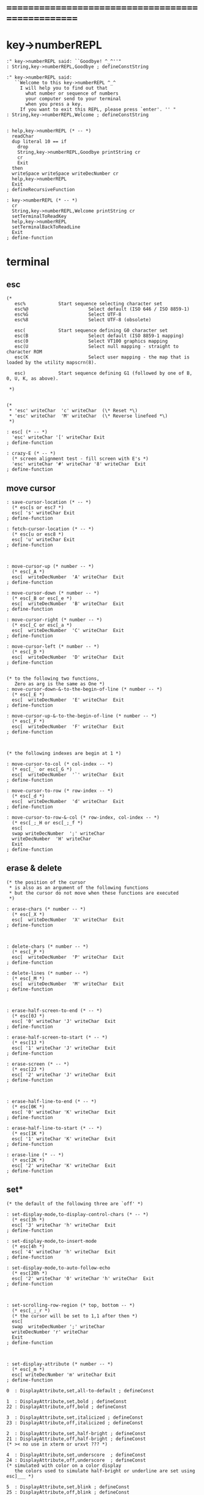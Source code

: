 

* ==================================================
* key->numberREPL
  #+begin_src cicada
  :" key->numberREPL said: ``Goodbye! ^_^''"
  : String,key->numberREPL,Goodbye ; defineConstString

  :" key->numberREPL said:
     ``Welcome to this key->numberREPL ^_^
       I will help you to find out that
         what number or sequence of numbers
         your computer send to your terminal
         when you press a key.
       If you want to exit this REPL, please press `enter'. '' "
  : String,key->numberREPL,Welcome ; defineConstString


  : help,key->numberREPL (* -- *)
    readChar
    dup literal 10 == if
      drop
      String,key->numberREPL,Goodbye printString cr
      cr
      Exit
    then
    writeSpace writeSpace writeDecNumber cr
    help,key->numberREPL
    Exit
  ; defineRecursiveFunction

  : key->numberREPL (* -- *)
    cr
    String,key->numberREPL,Welcome printString cr
    setTerminalToReadKey
    help,key->numberREPL
    setTerminalBackToReadLine
    Exit
  ; define-function
  #+end_src
* terminal
** esc
   #+begin_src cicada
   (*
      esc%            Start sequence selecting character set
      esc%@                      Select default (ISO 646 / ISO 8859-1)
      esc%G                      Select UTF-8
      esc%8                      Select UTF-8 (obsolete)

      esc(            Start sequence defining G0 character set
      esc(B                      Select default (ISO 8859-1 mapping)
      esc(0                      Select VT100 graphics mapping
      esc(U                      Select null mapping - straight to character ROM
      esc(K                      Select user mapping - the map that is loaded by the utility mapscrn(8).

      esc)            Start sequence defining G1 (followed by one of B, 0, U, K, as above).

    ,*)


   (*
    ,* 'esc' writeChar  'c' writeChar  (\* Reset *\)
    ,* 'esc' writeChar  'M' writeChar  (\* Reverse linefeed *\)
    ,*)

   : esc[ (* -- *)
     'esc' writeChar '[' writeChar Exit
   ; define-function

   : crazy-E (* -- *)
     (* screen alignment test - fill screen with E's *)
     'esc' writeChar '#' writeChar '8' writeChar  Exit
   ; define-function
   #+end_src
** move cursor
   #+begin_src cicada
   : save-cursor-location (* -- *)
     (* esc[s or esc7 *)
     esc[ 's' writeChar Exit
   ; define-function

   : fetch-cursor-location (* -- *)
     (* esc[u or esc8 *)
     esc[ 'u' writeChar Exit
   ; define-function



   : move-cursor-up (* number -- *)
     (* esc[_A *)
     esc[  writeDecNumber  'A' writeChar  Exit
   ; define-function

   : move-cursor-down (* number -- *)
     (* esc[_B or esc[_e *)
     esc[  writeDecNumber  'B' writeChar  Exit
   ; define-function

   : move-cursor-right (* number -- *)
     (* esc[_C or esc[_a *)
     esc[  writeDecNumber  'C' writeChar  Exit
   ; define-function

   : move-cursor-left (* number -- *)
     (* esc[_D *)
     esc[  writeDecNumber  'D' writeChar  Exit
   ; define-function


   (* to the following two functions,
      Zero as arg is the same as One *)
   : move-cursor-down-&-to-the-begin-of-line (* number -- *)
     (* esc[_E *)
     esc[  writeDecNumber  'E' writeChar  Exit
   ; define-function

   : move-cursor-up-&-to-the-begin-of-line (* number -- *)
     (* esc[_F *)
     esc[  writeDecNumber  'F' writeChar  Exit
   ; define-function



   (* the following indexes are begin at 1 *)

   : move-cursor-to-col (* col-index -- *)
     (* esc[_` or esc[_G *)
     esc[  writeDecNumber  '`' writeChar  Exit
   ; define-function

   : move-cursor-to-row (* row-index -- *)
     (* esc[_d *)
     esc[  writeDecNumber  'd' writeChar  Exit
   ; define-function

   : move-cursor-to-row-&-col (* row-index, col-index -- *)
     (* esc[_;_H or esc[_;_f *)
     esc[
     swap writeDecNumber  ';' writeChar
     writeDecNumber  'H' writeChar
     Exit
   ; define-function
   #+end_src
** erase & delete
   #+begin_src cicada
   (* the position of the cursor
    ,* is also as an argument of the following functions
    ,* but the cursor do not move when these functions are executed
    ,*)

   : erase-chars (* number -- *)
     (* esc[_X *)
     esc[  writeDecNumber  'X' writeChar  Exit
   ; define-function



   : delete-chars (* number -- *)
     (* esc[_P *)
     esc[  writeDecNumber  'P' writeChar  Exit
   ; define-function

   : delete-lines (* number -- *)
     (* esc[_M *)
     esc[  writeDecNumber  'M' writeChar  Exit
   ; define-function



   : erase-half-screen-to-end (* -- *)
     (* esc[0J *)
     esc[ '0' writeChar 'J' writeChar  Exit
   ; define-function

   : erase-half-screen-to-start (* -- *)
     (* esc[1J *)
     esc[ '1' writeChar 'J' writeChar  Exit
   ; define-function

   : erase-screen (* -- *)
     (* esc[2J *)
     esc[ '2' writeChar 'J' writeChar  Exit
   ; define-function



   : erase-half-line-to-end (* -- *)
     (* esc[0K *)
     esc[ '0' writeChar 'K' writeChar  Exit
   ; define-function

   : erase-half-line-to-start (* -- *)
     (* esc[1K *)
     esc[ '1' writeChar 'K' writeChar  Exit
   ; define-function

   : erase-line (* -- *)
     (* esc[2K *)
     esc[ '2' writeChar 'K' writeChar  Exit
   ; define-function
   #+end_src
** set*
   #+begin_src cicada
   (* the default of the following three are `off' *)

   : set-display-mode,to-display-control-chars (* -- *)
     (* esc[3h *)
     esc[ '3' writeChar 'h' writeChar  Exit
   ; define-function

   : set-display-mode,to-insert-mode
     (* esc[4h *)
     esc[ '4' writeChar 'h' writeChar  Exit
   ; define-function

   : set-display-mode,to-auto-follow-echo
     (* esc[20h *)
     esc[ '2' writeChar '0' writeChar 'h' writeChar  Exit
   ; define-function



   : set-scrolling-row-region (* top, bottom -- *)
     (* esc[_;_r *)
     (* the cursor will be set to 1,1 after then *)
     esc[
     swap  writeDecNumber ';' writeChar
     writeDecNumber 'r' writeChar
     Exit
   ; define-function



   : set-display-attribute (* number -- *)
     (* esc[_m *)
     esc[ writeDecNumber 'm' writeChar Exit
   ; define-function

   0  : DisplayAttribute,set,all-to-default ; defineConst

   1  : DisplayAttribute,set,bold ; defineConst
   22 : DisplayAttribute,off,bold ; defineConst

   3  : DisplayAttribute,set,italicized ; defineConst
   23 : DisplayAttribute,off,italicized ; defineConst

   2  : DisplayAttribute,set,half-bright ; defineConst
   21 : DisplayAttribute,off,half-bright ; defineConst
   (* >< no use in xterm or urxvt ??? *)

   4  : DisplayAttribute,set,underscore  ; defineConst
   24 : DisplayAttribute,off,underscore  ; defineConst
   (* simulated with color on a color display
      the colors used to simulate half-bright or underline are set using esc]___ *)

   5  : DisplayAttribute,set,blink ; defineConst
   25 : DisplayAttribute,off,blink ; defineConst

   7  : DisplayAttribute,set,reverse-color ; defineConst
   27 : DisplayAttribute,off,reverse-color ; defineConst

   8  : DisplayAttribute,set,hidden ; defineConst
   28 : DisplayAttribute,off,hidden ; defineConst


   (*
    ,* 10
    ,* reset selected mapping, display control flag, and toggle meta flag (ECMA-48 says "primary font").
    ,* 11
    ,* select null mapping, set display control flag, reset toggle meta flag (ECMA-48 says "first alternate font").
    ,* 12
    ,* select null mapping, set display control flag, set toggle meta flag (ECMA-48 says "second alternate font").
    ,*
    ,* The toggle meta flag causes the high bit of a byte to be toggled before the mapping table translation is done.
    ,*)


   (* color test:

    ,* (\* foreground :: *\)
    ,* 30 esc[_m black
    ,* 31 esc[_m red
    ,* 32 esc[_m green
    ,* 33 esc[_m brown
    ,* 34 esc[_m blue
    ,* 35 esc[_m magenta
    ,* 36 esc[_m cyan
    ,* 37 esc[_m white
    ,* 38 esc[_m default-color & underscore on
    ,* 39 esc[_m default-color & underscore off
    ,* (\* 16-color foreground :: *\)
    ,* 90 esc[_m black
    ,* 91 esc[_m red
    ,* 92 esc[_m green
    ,* 93 esc[_m yellow
    ,* 94 esc[_m blue
    ,* 95 esc[_m magenta
    ,* 96 esc[_m cyan
    ,* 97 esc[_m white

    ,* (\* background :: *\)
    ,* 40 esc[_m black
    ,* 41 esc[_m red
    ,* 42 esc[_m green
    ,* 43 esc[_m yellow
    ,* 44 esc[_m blue
    ,* 45 esc[_m magenta
    ,* 46 esc[_m cyan
    ,* 47 esc[_m white
    ,* 49 esc[_m default color
    ,* (\* 16-color background :: *\)
    ,* 100 esc[_m black
    ,* 101 esc[_m red
    ,* 102 esc[_m green
    ,* 103 esc[_m yellow
    ,* 104 esc[_m blue
    ,* 105 esc[_m magenta
    * 106 esc[_m cyan
    * 107 esc[_m white

    *)
   #+end_src
** test
   #+begin_src cicada
   :" cicada language is interesting ^_^"
   : String,cicada-language-is-interesting ; defineConstString

   : cicada-language-is-interesting (* -- *)
     erase-screen
     Six Six move-cursor-to-row-&-col
       literal 93 set-display-attribute (* foreground yellow *)
       DisplayAttribute,set,blink set-display-attribute
       DisplayAttribute,set,underscore set-display-attribute
     String,cicada-language-is-interesting printString cr
       DisplayAttribute,off,underscore set-display-attribute
       DisplayAttribute,off,blink set-display-attribute
       literal 39 set-display-attribute (* foreground default-color *)
     Exit
   ; define-function

   cicada-language-is-interesting
   #+end_src
* >< cicada-editor
** note
   1. the loop :
      1) read a key (a char)
      2) according to some global variables
         dispatch a key to a function and execute
         the execution of a function
         will edit the datastructure for text
         and  edit the datastructure for display
      3) update display
      4) loop
      so it is a ``REDL''
   2. two datastructures for cicada-editor
      one for text
      one for display
   3. key binding :
      every key can be bound to any function
** string->line-dali
   as a parser of fundamental-mode
   #+begin_src cicada
   : find-char-address
     (* char, [address, length] -- address or -1 *)
     dup zero? if
       drop2 drop
       One negate
       Exit
     then
     tailAndHeadOfString
     x|over|xxx == if
       drop swap drop
       sub1 Exit
     then
     find-char-address
     Exit
   ; defineRecursiveFunction

   : find-char-index
     (* char, [address, length] -- index or -1 *)
     (* index start from Zero *)
     over
     xxx|swap|x
     find-char-address
     dup Zero < if
       swap drop Exit
     then
     swap -
     Exit
   ; define-function


   (* little test:
    ,* 'k' s" k" find-char-index . (\* 0 *\) cr
    ,* 'k' s" kkk" find-char-index . (\* 0 *\) cr
    ,* 'k' s" skkk" find-char-index . (\* 1 *\) cr
    ,* 'k' s"  kkk" find-char-index . (\* 1 *\) cr
    ,* 'k' s" 0123456789k" find-char-index . (\* 10 *\) cr
    ,* 'k' s" 0123456789" find-char-index . (\* -1 *\) cr
    ,*)



   : help,string->line-dali
     (* [address, length] -- head[address, <dali>] *)
     (* LambdaStack:: [address, <dali>] -- *)
     dup zero? if
       getBack
       dup2
         cdr null [cons,cdr]!
         drop2
       head<-dali
       Exit
     then
     dup2
     'linefeed' xx|over|x find-char-index
     dup Zero < if
       (* this means if a string is not end with 'linefeed'
          a 'linefeed' will be added at the end *)
       drop
       dup substring
       xx|tuck|x
       swap copyByteString
       <substring>
       cons drop <dali>
       [car,cons]!
         cons null [cons,cdr]!
       [cons,cdr]!
       getBack
       xx|swap|xx
       ^_^
       head<-dali
       Exit
     then
     (* [address, length], index-of-linefeed *)
     x|over|xx over + add1
     xxx|swap|x (* leave the new address *)
     swap over - sub1
     xx|swap|x (* leave the new length *)
     (* [new address, new length], address, index-of-linefeed *)
     dup zero? if
       (* 'linefeed' is the 1st char of the string
          so we meet an empty line, it will be stored as `null' in dali *)
       drop2
       null
     else
       (* index-of-linefeed is just the length of substring *)
       dup substring
       xx|tuck|x
       swap copyByteString
       <substring>
     then
     cons drop <dali>
     [car,cons]!
       cons null [cons,cdr]!
     [cons,cdr]!
     getBack
       xx|swap|xx
       ^_^
     ready
     help,string->line-dali
     Exit
   ; defineRecursiveFunction

   : string->line-dali
     (* [address, length] -- head[address, <dali>] *)
     (* which parses a string and return a dali of substring
        one substring denotes one line of text
        empty line is stored as `null' in dali *)
     null ready
     help,string->line-dali
     Exit
   ; define-function
   #+end_src
** test: string->line-dali
   #+begin_src cicada
   s" kkk" string->line-dali
   car printTypeTag (* <substring> *) cr
   dup getLengthOfString
   printString (* kkk *) cr

   s" kkk
   " string->line-dali
   dup2 dali*? . (* 1 *) cr
   car printTypeTag (* <substring> *) cr
   dup getLengthOfString
   printString (* kkk *) cr

   s" kkk
   aaa" string->line-dali
   dup2 dali*? . (* 0 *) cr
   dup2
   car printTypeTag (* <substring> *) cr
   dup getLengthOfString
   printString (* kkk *) cr
   ->
   car printTypeTag (* <substring> *) cr
   dup getLengthOfString
   printString (* aaa *) cr

   s" kkk
   aaa
   " string->line-dali
   dup2 dali*? . (* 0 *) cr
   dup2
   car printTypeTag (* <substring> *) cr
   dup getLengthOfString
   printString (* kkk *) cr
   ->
   car printTypeTag (* <substring> *) cr
   dup getLengthOfString
   printString (* aaa *) cr
   #+end_src
** >< reduce text-editing to line-editing
   #+begin_src cicada
   (* buffer: ==
        [address]
      line: ==
        buffer[address, length], cursors[address, <list>]
      where:
        cursor is a Zero-based-index, from Zero to length *)


   0 : Var,LineBuffer ; defineVar

   Here fetch Var,LineBuffer save
   1000 Here addSave

   : LineBuffer (*  -- buffer[address] *)
     Var,LineBuffer fetch
     Exit
   ; define-function


   0 : Var,Tmp,LineBuffer ; defineVar

   Here fetch Var,Tmp,LineBuffer save
   1000 Here addSave

   : Tmp,LineBuffer (*  -- buffer[address] *)
     Var,Tmp,LineBuffer fetch
     Exit
   ; define-function


   : copyStringToBuffer
     (* string[address, length], buffer[address] --
        buffer[address, length] *)
     pushLambdaStack
     tuck
     popLambdaStack dup pushLambdaStack
     swap copyByteString
     popLambdaStack
     swap
     Exit
   ; define-function

   : copyStringToLine
     (* string[address, length], buffer[address] --
        buffer[address, length], cursors[address, <list>] *)
     copyStringToBuffer
     cons drop <list>
     Zero <fixnum>
     [cons,car]!
     Exit
   ; define-function


   : line,move-cursor-right
     (* buffer[address, length], cursors[address, <list>], number --
        buffer[address, length], cursors[address, <list>] *)
     xx|over|x car drop (* drop <fixnum> *)
     +  <fixnum> [cons,car]!
     Exit
   ; define-function

   : line,move-cursor-left
     (* buffer[address, length], cursors[address, <list>], number --
        buffer[address, length], cursors[address, <list>] *)
     xx|over|x car drop (* drop <fixnum> *)
     -  <fixnum> [cons,car]!
     Exit
   ; define-function

   : line,move-cursor-to-col
     (* buffer[address, length], cursors[address, <list>], index --
        buffer[address, length], cursors[address, <list>] *)
     <fixnum> [cons,car]!
     Exit
   ; define-function


   (* ><><><
      the following two functions need better factoring *)

   : insertString
     (* string[address, length],
        buffer[address, length], cursors[address, <list>] --
        buffer[address, length], cursors[address, <list>] *)
     dup2 ready
     xx|over|xx ready
     car drop (* drop <fixnum> *)
     tuck -
     xx|swap|x +
       dup pushLambdaStack (* address of middle buffer *)
     swap
     Tmp,LineBuffer copyStringToBuffer
     xx|swap|xx
     popLambdaStack copyStringToBuffer
       dup pushLambdaStack (* length of string *)
     + copyStringToBuffer
     drop2
     popLambdaStack
     getBack x|swap|xx dup pushLambdaStack
     +
     popLambdaStack
     getBack
     x|tuck|xx car drop (* <fixnum> *)
     + <fixnum> [cons,car]!
     Exit
   ; define-function

   (*
    ,* test:
    ,* s"  xxx "
    ,* s"  kkk " LineBuffer copyStringToLine
    ,* 2 line,move-cursor-right
    ,* insertString
    ,* car write (\* 7 *\) cr
    ,* printString (\*  k xxx kk  *\) cr
    ,*)

   : insertChar
     (* char,
        buffer[address, length], cursors[address, <list>] --
        buffer[address, length], cursors[address, <list>] *)
     dup2 ready
     xx|over|xx ready
     car drop (* drop <fixnum> *)
     tuck -
     xx|swap|x +
       dup pushLambdaStack (* address of middle buffer *)
     swap
     Tmp,LineBuffer copyStringToBuffer
     x|swap|xx
     popLambdaStack tuck saveByte
     add1
     copyStringToBuffer
     drop2
     getBack add1
     getBack dup2 car drop (* <fixnum> *)
     add1 <fixnum> [cons,car]!
     Exit
   ; define-function


   (*
    ,* test:
    ,* 'x'
    ,* s"  kkk " LineBuffer copyStringToLine
    ,* 2 line,move-cursor-right
    ,* insertChar
    ,* car write (\* 3 *\) cr
    ,* printString (\*  kxkk  *\) cr
    ,*)


   : deleteChars
     (* buffer[address, length], cursors[address, <list>], number --
        buffer[address, length], cursors[address, <list>] *)
     xx|tuck|x
     xx|swap|x dup2 ready
     car drop (* drop <fixnum> *)
     +
     (* buffer[address, length], number, number + cursors *)
     xx|swap|x  -
     (* buffer[address], number + cursors, length - number *)
     x|over|xx swap ready
     (* buffer[address], number + cursors *)
     +
     xx|swap|x

     Exit
   ; define-function

   : line,kill-line (* erase-half-line-to-end *)
     (* buffer[address, length], cursors[address, <list>] --
        buffer[address, length], cursors[address, <list>] *)
     Exit
   ; define-function







   (*
    ,* : text,move-cursor-up (\* number -- *\)
    ,* ; define-function
    ,*
    ,* : text,move-cursor-down (\* number -- *\)
    ,* ; define-function
    ,*
    ,* : text,move-cursor-down-&-to-the-begin-of-line (\* number -- *\)
    ,* ; define-function
    ,*
    ,* : text,move-cursor-up-&-to-the-begin-of-line (\* number -- *\)
    ,* ; define-function
    ,*)




   (*
    ,* : text,move-cursor-to-row (\* row-index -- *\)
    ,* ; define-function
    ,*
    ,* : text,move-cursor-to-row-&-col (\* row-index, col-index -- *\)
    ,* ; define-function
    ,*)


   (* the position of the cursor
    ,* is also as an argument of the following functions
    ,* but the cursor do not move when these functions are executed
    ,*)



   (*
    ,* : delete-lines (\* number -- *\)
    ,* ; define-function
    ,*)



   (*
    ,* : erase-half-screen-to-end (\* -- *\)
    ,* ; define-function
    ,*
    ,* : erase-half-screen-to-start (\* -- *\)
    ,* ; define-function
    ,*
    ,* : erase-screen (\* -- *\)
    * ; define-function
    *)
   #+end_src
* x & k
  - x :: 被读入的text是被结构化地保存的
         显示的时候也可以根据结构高亮
  - x :: 每个命令都是一个 string-processing function
         有一个命令的缓冲区 也就是说并不是每个命令都会马上被执行
         这样在显示方面就要多费些功夫
         显示与命令的执行分离
         命令的执行也通过缓冲区与这些命令作为 string-processing function 的功能分离
         这样整个文本编辑器就是cicada的string-processing的应用了
         只是在cicada的string-processing上面添加了一个函数缓冲还有显示而已
         cicada的string-processing中的函数有两种类型
         一种是副作用类型的
         一种是利用原有的字符串构造新的字符串的(函数式编程范式)
         我将首先只实现函数式的那一种
         也就是说对于一个字符串 插入 删除 替换 等操作都会生成一个全新的字符串
         这也许非常耗费内存 但是其能行性值得被实验一下
         注意
         我必须利用缓冲下来的很多命令来形成一个字符处理函数
         因为每个字符处理函数都是要申请很多内存 来保存一行字符的
         这也要求我设计很多新的字符串处理的语法
         还要实现对这些语法的处理
         这是最难的部分
         注意
         另一个重要的 操作是 匹配
         它的函数类型与上面的不同
         注意
         这里可能需要加强cicada对字符串的实现方式
         尤其是需要考虑gc
  - k :: 太好了!
         你已经有一个大致的思路了
         我们可以先假装gc没有问题然后去实现这些想法试试
  - x :: 没错
         我之前说过
         字符串处理 模块系统 文档系统 文本编辑器 都应该被同时设计
         但是现在我明白了
         应该被同时设计的是
         字符串处理 和 文本编辑器
         而 模块系统 文档系统 其实应该与集成开发环境的用户接口一起设计
         模块系统涉及到对命名空间的控制
         当用hash-table来实现find的时候这并不难做到
         模块系统还涉及到 如何定义什么是一个模块
         非常简单 就是一个词的集合而已 其中可以有 任何类型的词
* x & k 2
  - x :: 写好文本编辑器之后我就可以把文档写在我设计的类org-mode中了
         并且有语法高亮
         并且我可以自己设计文档的格式
         设计自己的markdown
* >< tryREDL
  just use the ``readChar''
  #+begin_src cicada
  :" 1234567890"
  : InitString,for-update-display ; defineConstString

  InitString,for-update-display
  : Var-string,for-update-display ; define


  : update-display
    (*  --  *)
    terminal,clearScreen
    Var-string,for-update-display
    fetch2 printString cr
    Exit
  ; define-function


  :" kkk
  : tryREDL (*  --  *)
    setTerminalToReadKey
    help,tryREDL
    Exit
  ; define-function
  "
  : String-for,kkk ; defineConstString

  :" kkk" string-hash->index
  : SymbolIndex,kkk ; defineConst
  : kkk (*  -- *)
    String-for,kkk
    Var-string,for-update-display
    save2
    Exit
  ; define-function

  :" aaa

  : help,tryREDL (*  --  *)
    (* D *)
    update-display
    (* R *)
    readChar  (* writeSpace writeDecNumber cr *)
    (* E *)
    char->function-name-symbol
    executeSymbol
    (* L *)
    help,tryREDL
    Exit
  ; defineRecursiveFunction
  "
  : String-for,aaa
  ; defineConstString

  :" aaa" string-hash->index
  : SymbolIndex,aaa ; defineConst
  : aaa (*  -- *)
    String-for,aaa
    Var-string,for-update-display
    save2
    Exit
  ; define-function



  (* in the future this funciton must see a lot of global variables *)
  : char->function-name-symbol
    (* char -- [index, <symbol>] *)
    dup 'k' == if
      drop SymbolIndex,kkk <symbol> Exit
    then
    dup 'a' == if
      drop SymbolIndex,aaa <symbol> Exit
    then
    Exit
  ; define-function


  :" executeSymbol said:
     ``My function-type is (* [index, <symbol>] -- unknown *)
       But I meet the following type
       I will not touch it and call debuger.''
     --> "
  : String,executeSymbol,type-error ; defineConstString
  : executeSymbol (* [index, <symbol>] -- unknown *)
    dup <symbol> =/= if
      String,executeSymbol,type-error printString
      dup printTypeTag cr
      debuger
      Exit
    then
    drop (* drop <symbol> *)
    index-hashback->string
    executeWord
    Exit
  ; define-function



  : help,tryREDL (*  --  *)
    (* D *)
    update-display
    (* R *)
    readChar
    (* E *)
    char->function-name-symbol
    executeSymbol
    (* L *)
    help,tryREDL
    Exit
  ; defineRecursiveFunction

  : tryREDL (*  --  *)
    setTerminalToReadKey
    help,tryREDL
    Exit
  ; define-function

  : t tryREDL Exit ; define-function
  #+end_src
* ==================================================
